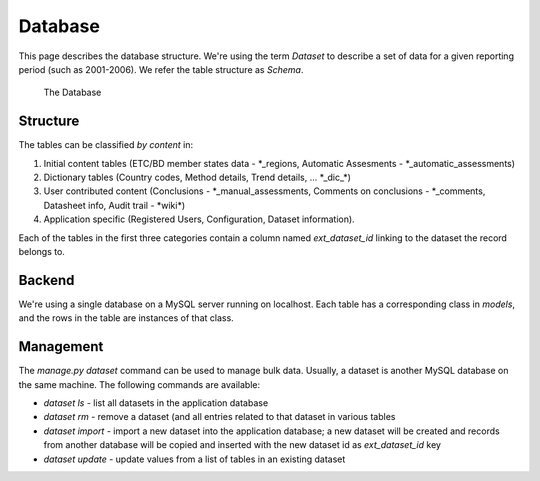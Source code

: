 Database
========

This page describes the database structure. We're using the term *Dataset* to
describe a set of data for a given reporting period (such as 2001-2006). We
refer the table structure as *Schema*.

.. figure:: images/database.png
   :alt: Database structure

   The Database

Structure
---------
The tables can be classified *by content* in:

#. Initial content tables (ETC/BD member states data - \*_regions, Automatic Assesments - \*_automatic_assessments)
#. Dictionary tables (Country codes, Method details, Trend details, ... \*_dic_\*)
#. User contributed content (Conclusions - \*_manual_assessments, Comments on conclusions - \*_comments, Datasheet info, Audit trail - \*wiki\*)
#. Application specific (Registered Users, Configuration, Dataset information).

Each of the tables in the first three categories contain a column named *ext_dataset_id* linking
to the dataset the record belongs to.

Backend
-------

We're using a single database on a MySQL server running on localhost. Each table
has a corresponding class in `models`, and the rows in the table are instances
of that class.

Management
----------

The `manage.py dataset` command can be used to manage bulk data. Usually, a
dataset is another MySQL database on the same machine. The following commands
are available:

* `dataset ls` - list all datasets in the application database
* `dataset rm` - remove a dataset (and all entries related to that dataset in
  various tables
* `dataset import` - import a new dataset into the application database; a new
  dataset will be created and records from another database will be copied and
  inserted with the new dataset id as *ext_dataset_id* key
* `dataset update` - update values from a list of tables in an existing dataset

